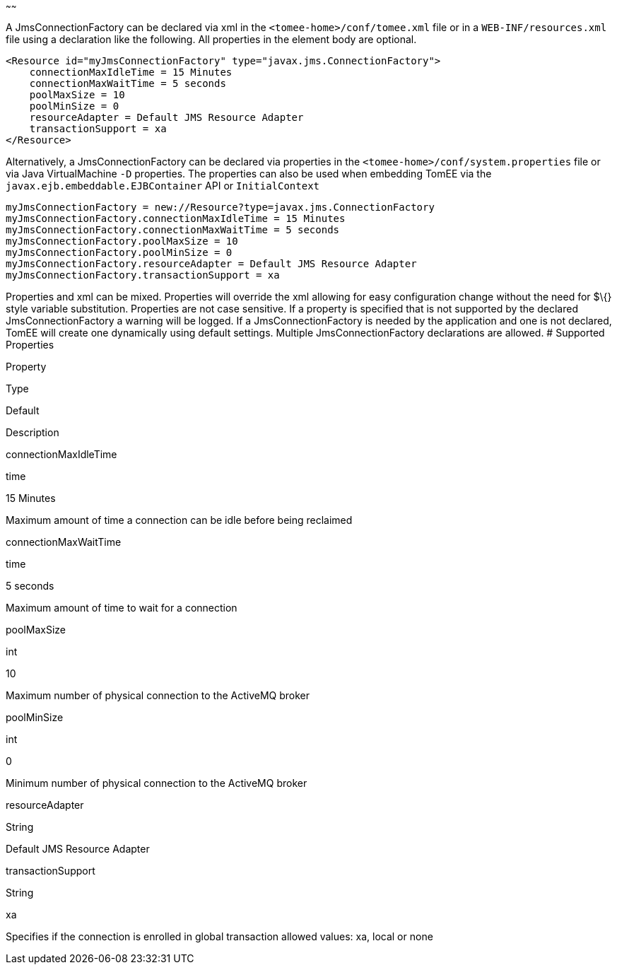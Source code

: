 :index-group: Unrevised
:type: page
:status: published
:title: JmsConnectionFactory Configuration
~~~~~~

A JmsConnectionFactory can be declared via xml in the
`<tomee-home>/conf/tomee.xml` file or in a `WEB-INF/resources.xml` file
using a declaration like the following. All properties in the element
body are optional.

....
<Resource id="myJmsConnectionFactory" type="javax.jms.ConnectionFactory">
    connectionMaxIdleTime = 15 Minutes
    connectionMaxWaitTime = 5 seconds
    poolMaxSize = 10
    poolMinSize = 0
    resourceAdapter = Default JMS Resource Adapter
    transactionSupport = xa
</Resource>
....

Alternatively, a JmsConnectionFactory can be declared via properties in
the `<tomee-home>/conf/system.properties` file or via Java
VirtualMachine `-D` properties. The properties can also be used when
embedding TomEE via the `javax.ejb.embeddable.EJBContainer` API or
`InitialContext`

....
myJmsConnectionFactory = new://Resource?type=javax.jms.ConnectionFactory
myJmsConnectionFactory.connectionMaxIdleTime = 15 Minutes
myJmsConnectionFactory.connectionMaxWaitTime = 5 seconds
myJmsConnectionFactory.poolMaxSize = 10
myJmsConnectionFactory.poolMinSize = 0
myJmsConnectionFactory.resourceAdapter = Default JMS Resource Adapter
myJmsConnectionFactory.transactionSupport = xa
....

Properties and xml can be mixed. Properties will override the xml
allowing for easy configuration change without the need for $\{} style
variable substitution. Properties are not case sensitive. If a property
is specified that is not supported by the declared JmsConnectionFactory
a warning will be logged. If a JmsConnectionFactory is needed by the
application and one is not declared, TomEE will create one dynamically
using default settings. Multiple JmsConnectionFactory declarations are
allowed. # Supported Properties

Property

Type

Default

Description

connectionMaxIdleTime

time

15 Minutes

Maximum amount of time a connection can be idle before being reclaimed

connectionMaxWaitTime

time

5 seconds

Maximum amount of time to wait for a connection

poolMaxSize

int

10

Maximum number of physical connection to the ActiveMQ broker

poolMinSize

int

0

Minimum number of physical connection to the ActiveMQ broker

resourceAdapter

String

Default JMS Resource Adapter

transactionSupport

String

xa

Specifies if the connection is enrolled in global transaction allowed
values: xa, local or none
